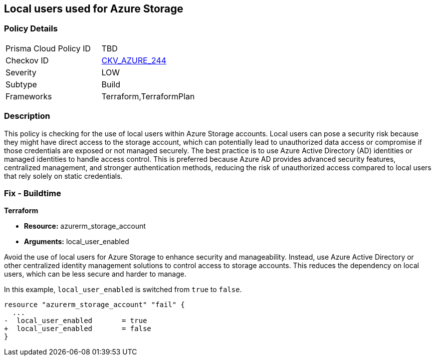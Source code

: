 
== Local users used for Azure Storage

=== Policy Details

[width=45%]
[cols="1,1"]
|===
|Prisma Cloud Policy ID
| TBD

|Checkov ID
| https://github.com/bridgecrewio/checkov/blob/main/checkov/terraform/checks/resource/azure/StorageLocalUsers.py[CKV_AZURE_244]

|Severity
|LOW

|Subtype
|Build

|Frameworks
|Terraform,TerraformPlan

|===

=== Description

This policy is checking for the use of local users within Azure Storage accounts. Local users can pose a security risk because they might have direct access to the storage account, which can potentially lead to unauthorized data access or compromise if those credentials are exposed or not managed securely. The best practice is to use Azure Active Directory (AD) identities or managed identities to handle access control. This is preferred because Azure AD provides advanced security features, centralized management, and stronger authentication methods, reducing the risk of unauthorized access compared to local users that rely solely on static credentials.

=== Fix - Buildtime

*Terraform*

* *Resource:* azurerm_storage_account
* *Arguments:* local_user_enabled

Avoid the use of local users for Azure Storage to enhance security and manageability. Instead, use Azure Active Directory or other centralized identity management solutions to control access to storage accounts. This reduces the dependency on local users, which can be less secure and harder to manage.

In this example, `local_user_enabled` is switched from `true` to `false`.

[source,go]
----
resource "azurerm_storage_account" "fail" {
  ...
-  local_user_enabled       = true
+  local_user_enabled       = false
}
----

